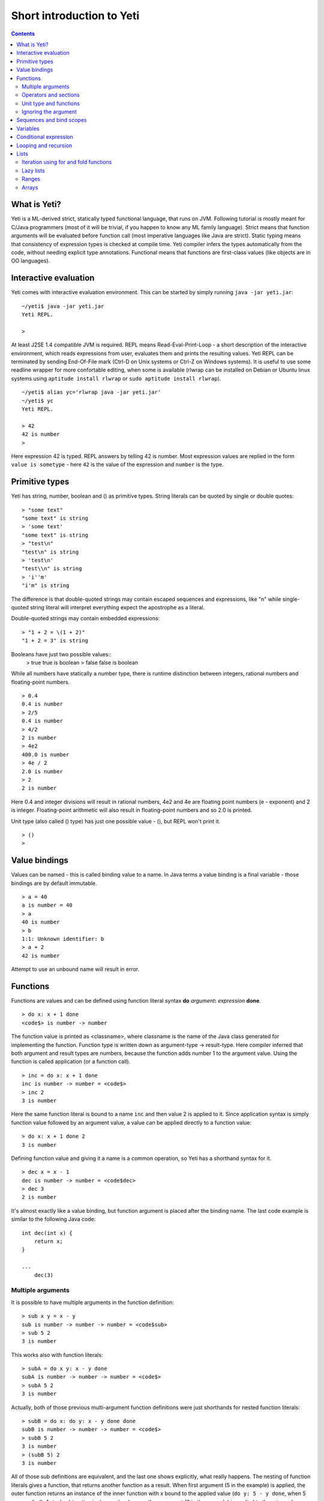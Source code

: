 .. ex: se sw=4 sts=4 expandtab:

===========================
Short introduction to Yeti
===========================

.. contents:: Contents

What is Yeti?
~~~~~~~~~~~~~~~~~~
Yeti is a ML-derived strict, statically typed functional language,
that runs on JVM. Following tutorial is mostly meant for C/Java programmers
(most of it will be trivial, if you happen to know any ML family language).
Strict means that function arguments will be evaluated before function call
(most imperative languages like Java are strict). Static typing means
that consistency of expression types is checked at compile time.
Yeti compiler infers the types automatically from the code, without needing
explicit type annotations. Functional means that functions are first-class
values (like objects are in OO languages).

Interactive evaluation
~~~~~~~~~~~~~~~~~~~~~~~~~
Yeti comes with interactive evaluation environment. This can be started
by simply running ``java -jar yeti.jar``::

    ~/yeti$ java -jar yeti.jar
    Yeti REPL.

    >

At least J2SE 1.4 compatible JVM is required.
REPL means Read-Eval-Print-Loop - a short description of the interactive
environment, which reads expressions from user, evaluates them and prints
the resulting values. Yeti REPL can be terminated by sending End-Of-File
mark (Ctrl-D on Unix systems or Ctrl-Z on Windows systems).
It is useful to use some readline wrapper for more confortable editing,
when some is available (rlwrap can be installed on Debian or Ubuntu linux
systems using ``aptitude install rlwrap`` or ``sudo aptitude install rlwrap``).
::

    ~/yeti$ alias yc='rlwrap java -jar yeti.jar'
    ~/yeti$ yc
    Yeti REPL.

    > 42
    42 is number
    >

Here expression 42 is typed. REPL answers by telling 42 is number.
Most expression values are replied in the form ``value is sometype`` -
here ``42`` is the value of the expression and ``number`` is the type.

Primitive types
~~~~~~~~~~~~~~~~~~

Yeti has string, number, boolean and () as primitive types.
String literals can be quoted by single or double quotes::

    > "some text"
    "some text" is string
    > 'some text'
    "some text" is string
    > "test\n"
    "test\n" is string
    > 'test\n'
    "test\\n" is string
    > 'i''m'
    "i'm" is string

The difference is that double-quoted strings may contain escaped sequences
and expressions, like "\n" while single-quoted string literal will interpret
everything expect the apostrophe as a literal.

Double-quoted strings may contain embedded expressions::

    > "1 + 2 = \(1 + 2)"
    "1 + 2 = 3" is string

Booleans have just two possible values::
    > true
    true is boolean
    > false
    false is boolean

While all numbers have statically a number type, there is runtime
distinction between integers, rational numbers and floating-point numbers.
::

    > 0.4
    0.4 is number
    > 2/5
    0.4 is number
    > 4/2
    2 is number
    > 4e2
    400.0 is number
    > 4e / 2
    2.0 is number
    > 2
    2 is number

Here 0.4 and integer divisions will result in rational numbers,
4e2 and 4e are floating point numbers (e - exponent) and 2 is integer.
Floating-point arithmetic will also result in floating-point numbers
and so 2.0 is printed.

Unit type (also called () type) has just one possible value - (),
but REPL won't print it.
::

    > ()
    >

Value bindings
~~~~~~~~~~~~~~~~~~
Values can be named - this is called binding value to a name.
In Java terms a value binding is a final variable - those bindings are
by default immutable.
::

    > a = 40
    a is number = 40
    > a
    40 is number
    > b
    1:1: Unknown identifier: b
    > a + 2
    42 is number

Attempt to use an unbound name will result in error.

Functions
~~~~~~~~~~~~~
Functions are values and can be defined using function literal syntax
**do** *argument*\ **:** *expression* **done**.
::

    > do x: x + 1 done
    <code$> is number -> number

The function value is printed as <classname>, where classname is the name
of the Java class generated for implementing the function. Function type
is written down as argument-type -> result-type. Here compiler inferred
that both argument and result types are numbers, because the function
adds number 1 to the argument value. Using the function is called application
(or a function call).
::

    > inc = do x: x + 1 done
    inc is number -> number = <code$>
    > inc 2
    3 is number

Here the same function literal is bound to a name ``inc`` and then value
2 is applied to it. Since application syntax is simply function value
followed by an argument value, a value can be applied directly to
a function value::

    > do x: x + 1 done 2
    3 is number

Defining function value and giving it a name is a common operation, so Yeti
has a shorthand syntax for it.
::

    > dec x = x - 1
    dec is number -> number = <code$dec>
    > dec 3
    2 is number

It's almost exactly like a value binding, but function argument is placed
after the binding name. The last code example is similar to the following
Java code::

    int dec(int x) {
        return x;
    }
    
    ...
        dec(3)

Multiple arguments
++++++++++++++++++++++++

It is possible to have multiple arguments in the function definition::

    > sub x y = x - y
    sub is number -> number -> number = <code$sub>
    > sub 5 2
    3 is number

This works also with function literals::

    > subA = do x y: x - y done
    subA is number -> number -> number = <code$>
    > subA 5 2
    3 is number

Actually, both of those previous multi-argument function definitions were
just shorthands for nested function literals::

    > subB = do x: do y: x - y done done
    subB is number -> number -> number = <code$>
    > subB 5 2
    3 is number
    > (subB 5) 2
    3 is number

All of those sub definitions are equivalent, and the last one shows
explicitly, what really happens. The nesting of function literals gives
a function, that returns another function as a result.
When first argument (5 in the example) is applied, the outer function
returns an instance of the inner function with x bound to the applied value
(``do y: 5 - y done``, when 5 was applied).
Actual subtraction is done only when another argument (2 in the example) is
applied to the returned function. The function returned from the first
application can be used as any other function.
::

    > subFrom10 = subB 10
    subFrom10 is number -> number = <yeti.lang.Fun2$1>
    > subFrom2 = subB 2
    subFrom2 is number -> number = <yeti.lang.Fun2$1>
    > subFrom10 3
    7 is number
    > subFrom2 4
    -2 is number

So, technically there are only single argument functions in the Yeti,
that get a single value as an argument and return a single value.
Multiple arguments are just a special way of using single argument
functions, that return another function (this is also called curring).
This explains the type of the multiple-argument functions -
``number -> number -> number`` really means ``number -> (number -> number)``,
a function from number to a function from number to number.

This may sound complicated, but you don't have to think how it really works,
as long as you just need a multiple-argument function - declaring
multiple arguments and appling them in the same order is enough.
Knowing how curring works allows you to use partial application (like
subFrom10 and subFrom2 in the above example).

The definition ``sub x y = x - y`` is by intent similar to the following
Java function::

    double sub(double x, double y) {
        return x - y;
    }

Operators and sections
++++++++++++++++++++++++++

Most Yeti infix operators are functions. Operator can be used like a normal
function by enclosing it in parenthesis::

    > (+)
    <yeti.lang.std$plus> is number -> number -> number
    > 2 + 3
    5 is number
    > (+) 2 3
    5 is number

Since operators are just functions, they can be defined like any other
function::

    > (|-|) x y = abs (x - y)   
    |-| is number -> number -> number = <code$$I$m$I>
    > 2 |-| 3
    1 is number

Any sequence of symbols can be defined as operator. Syntactically, infix
operators consist entirely of symbols, while normal identifiers consist
of alphanumeric characters (_, ? and ' are included in the alphanumeric
characters set).

Also, any normal identifier bound to a function can be used as a binary
operator by enclosing it between backticks::

    > min
    <yeti.lang.std$min> is 'a -> 'a -> 'a
    > min 2 3
    2 is number
    > 2 `min` 3
    2 is number

Since binary operators are two-argument functions, it is possible to apply
only first argument::

    > subFrom10 = (-) 10
    subFrom10 is number -> number = <yeti.lang.Fun2_>
    > subFrom10 3
    7 is number

However, there is somewhat more readable syntax for that, called sections::

    > subFrom10 = (5 -)
    subFrom10 is number -> number = <yeti.lang.Fun2_>
    > subFrom10 3
    7 is number
    > (10 -) 3
    7 is number

Both of those definitions of ``subFrom10`` are equivalent to the one defined
before in the explanation of the `multiple arguments`_.

Sections also allow partial application with the second argument::

    > half = (/ 2)
    half is number -> number = <yeti.lang.Bind2nd>
    > half 5
    2.5 is number

This ``(/ 2)`` section is equivalent to function ``do x: x / 2 done``.

Unit type and functions
+++++++++++++++++++++++++++

What if you don't want to return anything?
::

    > println
    <yeti.lang.io$println> is 'a -> ()
    > println "Hello world"
    Hello world

The println function is an example of action - it is not called for getting
a returned value, but for a side effect (printing message to the console).
Since every function in Yeti must return a value, a special unit value ``()``
is returned by println.

Unit value is also used, when you don't want to give an argument.
::

    > const42 () = 42
    const42 is () -> number = <code$const42>
    > const42 ()
    42 is number
    > const42 "test"
    1:9: Cannot apply string to () -> number
        Type mismatch: () is not string

Here the ``()`` is used as an argument in the function definition. This tells
to the compiler, that only the unit value is allowed as argument (in other
words, that the argument type is unit type). Attempt to apply anything else
results in a type error.

Ignoring the argument
++++++++++++++++++++++++

There is an another way of definining function that do not want to use it's
argument value.
::

    > const13 _ = 13
    const13 is 'a -> number = <code$const13>
    > const13 42
    13 is number
    > const13 "wtf"
    13 is number
    > const13 ()
    13 is number

The ``_`` symbol is a kind of wildcard - it tells to the compiler
that any value may be given and it will be ignored.
The ``'a`` in the argument type is a free type variable - meaning any
argument type is allowed.

There is also a shorthand notation for defining function literals that
ignore the argument::

    > f = \3
    f is 'a -> number = <code$>
    > f "test"
    3 is number
    > \"wtf" ()
    "wtf" is string

Sequences and bind scopes
~~~~~~~~~~~~~~~~~~~~~~~~~~~~~~~~

Multiple side-effecting expressions can be sequenced using ``;`` operator::

    > println "Hello,"; println "world!"
    Hello,
    world!

The expression ``a; b`` means evaluate expression ``a``, discard its result
and after that evaluate expression ``b``. The result of ``b`` is then used
as a result of the sequence operator. The first expression is required
to have a unit type.
::

    > 1; true
    1:1: Unit type expected here, not a number
    > (); true
    true is boolean

The first expression gets a type error because 1 is number and not a unit.
The ``;`` operator is right-associative, so ``a; b; c`` is parsed like
``a; (b; c)``.
::

    > println "a"; println "b"; println "c"; 42
    a
    b
    c
    42 is number

A combination of binding and sequence, where binding is in the place of the
first (ignored) expression of the sequence operator, gives a bind expression.
::

    > (x = 3; x * 2)
    6 is number
    > (x = 3; y = x - 1; x * y)
    6 is number

The last one is equivalent to ``(x = 3; (y = x - 1; x * y))``.
The binding on the left side of ``;`` will be available in the expression
on the right side of the ``;`` - this is called the scope of the binding.

Because the bind expression of ``y`` is in the scope of ``x``,
the binding of ``y`` is in the scope of ``x`` and the scope of ``y``
is nested in the scope of ``x`` (meaning both ``x`` and ``y`` are available
in the scope of ``y``).

The parenthesis were used only to delimit the expressions in the interactive
environment (otherwise the scope would expand to following expressions).

Rebinding a name in a nested scope will hide the original binding::

    > x = 3; (x = x - 1; x * 2) + x
    7 is number
    x is number = 3

While the ``x`` in the nested scope (bound to value 2) hides the outer ``x``
binding to value 3, the outer binding is not actually affected by this -
the ``+ x`` uses the outer binding. **Binding a value to a name will never
modify any existing binding.**

The above example also somewhat shows, how the scoping works in the interactive
environment - it is like all the lines read were separated by ``;``. Therefore
entering a binding will cause all subsequently entered expressions to be in the
scope of that binding. A consequence of that is, that you can define multiple
bindings in one line entered into the interactive::

    > a = 5; b = a * 7
    a is number = 5
    b is number = 35
    > b / a
    7 is number

Variables
~~~~~~~~~~~~~~

The value bindings shown before were immutable.
Variable bindings are introduced using ``var`` keyword.
::

    > var x = "test"
    var x is string = test
    > x
    "test" is string
    > x := "something else"
    > x
    "something else" is string

The ``:=`` operator is an assignment operator, which changes a value stored
in the variable. Attempt to assign to an unbound name or a immutable
binding will result in an error::

    > y := 3
    1:1: Unknown identifier: y
    > println := \()
    1:9: Non-mutable expression on the left of the assign operator :=

Assigning a new value to the variable will cause a function referencing
to it also return a new value::

    > g = \x
    g is 'a -> string = <code$>
    > g ()
    "something else" is string
    > x := "whatever"
    > g ()
    "whatever" is string

Assigning values could be done inside a function::

    > setX v = x := v
    setX is string -> () = <code$setX>
    > setX "newt"
    > x
    "newt" is string

Here the setX function is used for assigning to the variable. The binding
could be rebound now with the original variable still fully accessible through
the functions defined before.
::

    > x = true
    x is boolean = true
    > g ()
    "newt" is string
    > setX "ghost?"
    > g ()
    "ghost?" is string
    > x
    true is boolean

The g and setX functions retained a reference to the variable defined before
(in the function definitions scope), regardless of the current binding.

Conditional expression
~~~~~~~~~~~~~~~~~~~~~~~~~~

Most general-purpose languages have some form of branching. Yeti is no
different - it has conditional expression marked by keyword ``if``.
The conditional expression syntax has the following general form in ABNF::

    "if" predicate-expression "then"
        expression
    *("elif" predicate-expression "then"
        expression)
    ["else"
        expression]
    "fi"

Where predicate-expression is an expression having a boolean value.
Attempt to use branches with different types will result in a type error::

    > if true then 1 else "kala" fi
    1:21: This if branch has a string type, while another was a number
    > if true then 1 else 2 fi
    1 is number

Omitting the final else will result in an implicit ``else ()`` to be
generated by the compiler::

    > if true then println "kala" fi
    kala
    > if false then println "kala" fi
    > if true then 13 fi
    1:17: This if branch has a () type, while another was a number

First one evaluated the ``println "kala"`` expression, second one the
implicit ``else ()`` and the last one was an error because of the 13 and
the implicit ``else ()`` having different types.

Because the conditional expression is an expression, and not a statement,
it is more similar to the Java ternary operator ``?:`` than the ``if``
statement - it can be used anywhere, where an expression is expected.
::

    > printAbs x = println if x < 0 then -x else x fi
    printAbs is number -> () = <code$printAbs>
    > printAbs 11
    11
    > printAbs (-22)
    22

The conditional expression is normally written on multiple lines (the above
examples were one-liners because of the interactive environment).
::

    signStr x =
        if x < 0 then
            "Negative"
        elif x > 0 then
            "Positive"
        else
            "Zero"
        fi;

    println (signStr 23);

Looping and recursion
~~~~~~~~~~~~~~~~~~~~~~~~~

Loops can be written in the form *condition-expression* **loop**
*body-expression*. The *body-expression* is evaluated only when the *condition*
is true, and after evaluating *body-expression* the loop will be retried.
::

    > var n = 1
    var n is number = 1
    > n <= 5 loop (println n; n := n + 1)
    1
    2
    3
    4
    5

Condition must have a boolean type and the *body-expression* must
have a unit type. The loop expression itself also has a unit type.

Loop could be used to define a factorial function::

    fac x =
       (var n = x;
        var accum = 1;
        n > 1 loop
           (accum := accum * n;
            n := n - 1);
        accum)

This doesn't look like a definition of factorial. More declarative factorial
function can be written using recursion::

    fac x =
        if x <= 1 then
            1
        else
            x * fac (x - 1)
        fi

There is a special case of scoping rules for function bindings, which tells
that when a value bound is a function literal, then the function literal will
be also in the binding scope (in other words, the *self*-binding can be
used inside the function). Therefore the fac function can use its own binding.

This resulting function tells basically that factorial of 0 or 1 is 1 and
factorial of larger numbers is the ``x * fac (x - 1)``. When tried in the
interactive, it will work as expected::

    > fac x = if x <= 1 then 1 else x * fac (x - 1) fi
    fac is number -> number = <code$fac>
    > fac 5
    120 is number

There is one problem with this implementation - it is less efficient because
of the nesting of the expressions. Because the value returned is a result
of the multiplication of x and value of the inner call, the outer functions
frame must remain active while calling the inner one. The evaluation
will go on like that::

    fac 5 = 5 * fac 4
          = 5 * (4 * fac 3)
          = 5 * (4 * (3 * fac 2))
          = 5 * (4 * (3 * (2 * fac 1)))
          = 5 * (4 * (3 * (2 * 1)))
          = 5 * (4 * (3 * 2))
          = 5 * (4 * 6)
          = 5 * 24
          = 120

The intermediate expression ``5 * (4 * (3 * (2 * fac 1)))`` basically means,
that all those nested applications of fac 5, fac 4, fac 3, fac 2 are suspended
(in their stack frames) while evaluating the final fac 1 - producing the
long unevaluated expression. This consumes extra memory (O(n) stack memory
usage in this case) and makes the implementation noticeably less efficient.

Solution to this is to rewrite the recursive function to use a *tail recursion*,
which means that the function return value is directly the result of the 
recursive application. In this case the storing of the functions intermediate
states (frames) is not necessary, since the function does nothing after the
recursive tail call.

Tail-recursive factorial function can be written like that::

    tailFac accum x =
        if x <= 1 then
            accum
        else
            tailFac (accum * x) (x - 1)
        fi;

    fac' x = tailFac 1 x;

Additional argument ``accum`` (accumulator) is introduced for storing the
intermediate result of the computation of the factorial. The accumulator is
initialized to 1 (since the factorial <= 1 is 1) in the one-argument ``fac'``
factorial definition. Using accumulator is a standard technique for
transforming non-tail-recursive algorithms to tail-recursive ones.

The resulting ``fac'`` gives same result as the previous non-tail-recursive
``fac``, when tried in the interactive environment::

    > tailFac accum x = if x <= 1 then accum else tailFac (accum * x) (x - 1) fi
    tailFac is number -> number -> number = <code$tailFac>
    > fac' x = tailFac 1 x
    fac' is number -> number = <code$fac$z>
    > fac' 5
    120 is number

But the evaluation process is different::

    fac' 5 =
        tailFac 1 5 = tailFac (1 * 5) (5 - 1) =
        tailFac 5 4  = tailFac (5 * 4) (4 - 1) =
        tailFac 20 3 = tailFac (20 * 3) (3 - 1) =
        tailFac 60 2 = tailFac (60 * 2) (2 - 1) =
        tailFac 120 1 = 120

As it can be seen, the nesting of the expressions and suspension of the
intermediate function applications won't happen here. The compiler actually
converts the tail call of the ``tailFac`` into changing the argument values
and a jump instruction to the start of the function - resulting in a
code very similar to that of the first factorial example using explicit
loop. Yeti does tail-call optimisation only with self-reference from
single or directly nested function literals (full tail call support is
somewhat difficult to implement effectivily in the JVM).

The function bindings can be used directly as expressions::

    fac =
        (tailFac accum x =
            if x <= 1 then
                accum
            else
                tailFac (accum * x) (x - 1)
            fi) 1;

Such function binding is basically a function literal with a self-binding -
the value of the bind expression is the bound function literal.
In the above example ``1`` is directly applied to that function value (as
a value for the accum argument) - resulting in an one-argument ``fac``
function. Reread about the `multiple arguments`_, if you don't remember,
how the partial application works.

Iteration using **loop**\s and optimised tail-recursion are semantically
equivalent. So it can be said, that iteration is just a special case of
recursion. It is usually preferrable in Yeti to use recursive functions
for iteration - as it is often more declarative and uniform approach.
Still, the **loop** should be used, when it shows more clearly the intent
of the code. It should be noted, that direct iteration is needed relatively
rarely in the Yeti code, as the common cases of it can be abstracted away
into generic functions (some standard library functions like ``for``,
``map`` and ``fold`` are discussed later).

Lists
~~~~~~~~

List literals can be written by enclosing comma-separated values between
square brackets::

    > [1, 3]
    [1,3] is list<number>
    > ["one", "two", "three"]
    ["one","two","three"] is list<string>
    > []
    [] is list<'a>

All list elements must have a same type and the element type is a parameter
for the list type - list<number> means a list of numbers. The element type
of empty list literal ``[]`` is not determined, because it doesn't contain
any elements.

Lists are implemented as immutable single-linked lists. This means that
while it is impossible to modify existing list, it is possible to create
a new list (node) from some element and existing list. This is done using
list constructor operator ``::`` - actually the list literal syntax is a
shorthand for a special case of using ``::``.
::

    > 1 :: 3 :: []
    [1,3] is list<number>
    > "one" :: "two" :: "three" :: []
    ["one","two","three"] is list<string>

These two list definitions are equivalent to the previous ones.
The ``::`` operator is right-associative, so ``1 :: 3 :: []`` is parsed
like ``1 :: (3 :: [])``. The list structure would be something like this::

    a -> b -> []
    |    |
    1    3

The ``[1,3]`` list is the ``a`` node. Lists can be accessed using 3 basic list
function - ``empty?``, ``head`` and ``tail``. The ``head`` returns value
associated with the given list node (``head a`` is 1 and ``head b`` is 3).
The ``tail`` returns next node (``head a`` is ``b`` and ``head b`` is ``[]``).
The ``empty?`` function just checks whether a given list is empty list (``[]``)
or not. Any strict list function in the standard library can be written in
the terms of ``empty?``, ``head``, ``tail`` and ``::``.
::

    > a = [1,3]
    a is list<number> = [1,3]
    > empty? a
    false is boolean
    > head a
    1 is number
    > b = tail a
    b is list<number> = [3]
    > head b
    3 is number
    > tail b
    [] is list<number>
    > empty? []
    true is boolean

This can be used as an example for writing a function, that prints all
list elements::

    printElem l =
        if not (empty? l) then
            println (head l);
            printElem (tail l)
        fi;

List head and tail will be printed, if the list is non-empty.
When tried in the interactive, it works as expected::

  > printElem l = if not (empty? l) then println (head l); printElem (tail l) fi
  printElem is list?<'a> -> () = <code$printElem>
  > printElem [1,3]
  1
  3

Iteration using for and fold functions
++++++++++++++++++++++++++++++++++++++++++

Only ``println`` call in the ``printElem`` function has anything to do with
printing. The ``println`` can be given as argument, resulting in 
a generic list iteration function::

    > forEach l f = if not (empty? l) then f (head l); forEach (tail l) f fi;
    forEach is list?<'a> -> ('a -> ()) -> () = <code$forEach>
    > forEach [1,3] println
    1
    3

This ``forEach`` function can be used for iterating any list, so that a
function is called for each list element. In a way it is a implementation
of the visitor pattern.

Such a function is already defined in the standard library, called ``for``::

    > for
    <yeti.lang.std$for> is list?<'a> -> ('a -> ()) -> ()
    > for [1,3] println
    1
    3
    > for [2,3,5] do v: println "element is \(v)" done
    element is 2
    element is 3
    element is 5

In the last example a function literal was given as the function, resulting
in a code looking very similar to an imperative for loop.

A similar list iteration operation is calculating a sum::

    > recSum acc l = if empty? l then acc else recSum (head l + acc) (tail l) fi
    recSum is number -> list?<number> -> number = <code$recSum>
    > recSum 0 [4,7,9]
    20 is number
    > sum [4,7,9]
    20 is number

The ``sum`` function is part of the standard library.
The ``recSum`` can be generalised similarly to the above ``printElem``
function - the only sum specific part is the ``+`` operation, which can be
given as an argument (remember, operators are also functions).
::

    > foldList f acc l = if empty? l then acc else foldList f (f acc (head l)) (tail l) fi
    foldList is ('a -> 'b -> 'a) -> 'a -> list?<'b> -> 'a = <code$foldList>
    > foldList (+) 0 [4,7,9]
    20 is number

The sum is calculated as ``(((0 + 4) + 7) + 9)``, which looks like folding
a whole list into one value (using a iteration of some binary operation).

The standard library happens to already contain such list folding function,
called ``fold``::

    > fold
    <yeti.lang.std$fold> is ('a -> 'b -> 'a) -> 'a -> list?<'b> -> 'a
    > fold (+) 0 [4,7,9]
    20 is number

The ``fold`` is a more functional visitor-type iteration function than
``for``, which can be defined very easyle using ``fold``::

    > for' l f = fold \f () l
    for' is list?<'a> -> ('a -> ()) -> () = <code$for$z>
    > for' [2,3,5] println
    2
    3
    5

Basically, ``for`` is just a ``fold`` without accumulator. Defining ``fold``
using ``for`` is also possible using an accumulator variable::

    > fold' f acc' l = (var acc = acc'; for l do v: acc := f acc v done; acc)
    > fold' (+) 0 [4,7,9]
    20 is number

It is easy to use ``fold`` to define other list iterating operations,
like ``length`` (which is also part of the standard library).
::

    > len l = fold do n _: n + 1 done 0 l
    len is list?<'a> -> number = <code$len>
    > len [4,7,9]
    3 is number
    > length [4,7,9]
    3 is number

Lazy lists
+++++++++++++

Lists can be constructed lazyle, when accessed. This is done using a
lazy list constructor ``:.``, which gets a function instead of the tail::

    > (:.)
    <yeti.lang.std$$c$d> is 'a -> (() -> list?<'a>) -> list<'a>
    > 1 :. \[3]
    [1,3] is list<number>
    > 1 :. \(println "test1"; [])
    test1
    [1] is list<number>
    > head (1 :. \(println "test2"; []))
    1 is number

The tail function will be called only when the tail is requested.
Therefore the last expression which uses head won't print ``test2`` -
the tail will be not constructed here. This allows constructing infinite lists::

    > seq n = n :. \(seq (n + 1))
    seq is number -> list<number> = <code$seq>
    > seq 3
    [3,4,5,6,7,8,9,10,11,12,13,14,15,16,17,18,19,20,21,22,23,24,25,26,27,28,29,
    30,31,32,33,34,35,36,37,38,39,40,41,42,43,44,45,46,47,48,49,50,51,52,53,54,
    55,56,57,58,59,60,61,62,63,64,65,66,67,68,69,70,71,72,73,74,75,76,77,78,79,
    80,81,82,83,84,85,86,87,88,89,90,91,92,93,94,95,96,97,98,99,100,101,102,
    103...] is list<number>
    > drop 2 [1,3,5,7]
    [5,7] is list<number>
    > head (drop 10000 (seq 3))
    10003 is number

The ``seq`` function here returns an ever-increasing list of numbers.
This is possible, because only used parts of the list will be constructed.
The ``drop n l`` function drops first ``n`` elements from ``l`` and returns
the rest.

Standard library contains a ``iterate`` function for creating infinite lists::

    > iterate
    <yeti.lang.std$iterate> is ('a -> 'a) -> 'a -> list<'a>
    > take 10 (iterate (+1) 3)
    [3,4,5,6,7,8,9,10,11,12] is list<number>

First argument of ``iterate`` is a function, that calculates next element
from the previous element value. Second argument is the first element.
The ``take n l`` function creates (lazyly) a list containing first ``n``
elements of ``l``.

Lazy list construction can be used for transforming existing lists on the fly::

    mapList f l =
        if empty? l then
            []
        else
            f (head l) :. \(mapList f (tail l))
        fi;

In the interactive it works like that::

 > mapList f l = if empty? l then [] else f (head l) :. \(mapList f (tail l)) fi
 mapList is ('a -> 'b) -> list?<'a> -> list<'b> = <code$mapList>
 > mapList (*2) [2,3,5]
 [4,6,10] is list<number>
 > for (mapList do x: println "mapping \(x)"; x * 2 done [2,3,5]) println
 mapping 2
 4
 mapping 3
 6
 mapping 5
 10

It can be seen, that the mapped list is actually created when it is printed.
The result of the ``mapList (*2) [1,3]`` could be shown like that::

    a -> \(mapList (*2) [3])
    |
    2

When tail of the list is asked, it will transform into following::

    a -> b -> \(mapList (*2) [])
    |    |
    2    6

Requesting tail of the second node finally results in the full list::

    a -> b -> []
    |    |
    2    6

A lazy mapping function is named ``map`` in the standard library::

   > map (*2) [2,3,5]
   [4,6,10] is list<number>
   > take 10 (drop 10000 (map (*2) (iterate (+1) 0)))
   [20000,20002,20004,20006,20008,20010,20012,20014,20016,20018] is list<number>

As it can be seen, the lazy mapping works also fine with infinite lists.
If the lazy list is iterated only once and there are no other references to
it, the garbage collector can free the head of the list just after it was
created - meaning the full list never has to be allocated at once. That way
the lazy lists can be used as iterators or streams.

Ranges
+++++++++

Range literals are a special case of lazy lists::

    > [1..5]
    [1,2,3,4,5] is list<number>
    > [2..4, 6..9]
    [2,3,4,6,7,8,9] is list<number>
    > sum [1..1000000]
    500000500000 is number
    > head [11..1e100]
    11 is number

The range actually only marks the limits of the range and never tries
to allocate a list containing all elements. The ``tail`` of range is just a
new range or empty list. Many standard library functions (``find``, ``for``,
``fold``, ``index``, ``length``, ``reverse``) use optimised implementation
for ranges - for example ``index`` and ``length`` just calculate the result
and ``reverse`` creates a special reversed range.

Ranges give nice representation to some iterating algorithms - for example
the factorial function can be written as a ``fold`` over range::

    > fac n = fold (*) 1 [1..n]
    fac is number -> number = <code$fac>
    > fac 5
    120 is number

Arrays
+++++++++



